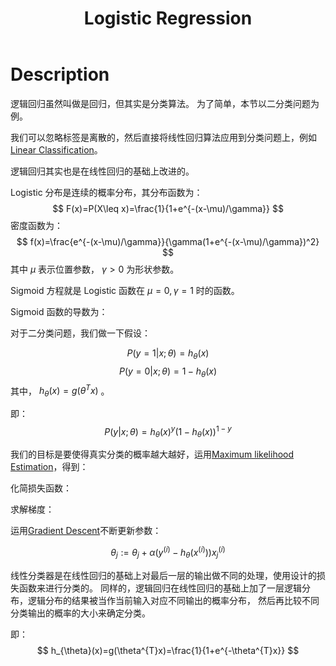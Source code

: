 :PROPERTIES:
:ID:       82C8F1D3-2526-4684-B635-FAFD10C227E6
:END:
#+title: Logistic Regression
#+filed: Machine-Learning
#+OPTIONS: toc:nil
#+STARTUP: latexpreview
#+filetags: :machine_learning:classfication:Users:wangfangyuan:Documents:roam:org_roam:
#+hugo_section: ml

* Description
逻辑回归虽然叫做是回归，但其实是分类算法。
为了简单，本节以二分类问题为例。

我们可以忽略标签是离散的，然后直接将线性回归算法应用到分类问题上，例如[[id:8550656B-713F-417E-8E19-4D94BB7E7580][Linear Classification]]。

逻辑回归其实也是在线性回归的基础上改进的。

Logistic 分布是连续的概率分布，其分布函数为：
$$
F(x)=P(X\leq x)=\frac{1}{1+e^{-(x-\mu)/\gamma}}
$$
密度函数为：
$$
f(x)=\frac{e^{-(x-\mu)/\gamma}}{\gamma(1+e^{-(x-\mu)/\gamma})^2}
$$
其中 $\mu$ 表示位置参数， $\gamma > 0$ 为形状参数。
#+begin_center
#+caption: CDF of Logistic distribution
#+attr_org: :width 400
[[file:./img/logistic-regression/cdf_logistic.png]]
#+end_center

#+begin_center
#+caption: PDF of Logistic distribution
#+attr_latex: scale=0.75
#+attr_html: :width 400
#+attr_org: :width 400
[[file:./img/logistic-regression/pdf_logistic.png]]
#+end_center

Sigmoid 方程就是 Logistic 函数在 $\mu=0,\gamma=1$ 时的函数。

Sigmoid 函数的导数为：
\begin{aligned}
g^{\prime}(z) &=\frac{d}{d z} \frac{1}{1+e^{-z}} \\
&=\frac{1}{\left(1+e^{-z}\right)^{2}}\left(e^{-z}\right) \\
&=\frac{1}{\left(1+e^{-z}\right)} \cdot\left(1-\frac{1}{\left(1+e^{-z}\right)}\right) \\
&=g(z)(1-g(z))
\end{aligned}

对于二分类问题，我们做一下假设：

$$
P(y=1|x;\theta)=h_{\theta}(x)
$$
$$
P(y=0|x;\theta)=1-h_{\theta}(x)
$$
其中， $h_{\theta}(x)=g(\theta^{T}x)$ 。

即：
$$
P(y|x;\theta)=h_{\theta}(x)^{y}(1-h_{\theta}(x))^{1-y}
$$

我们的目标是要使得真实分类的概率越大越好，运用[[id:0863DAB5-25FA-42BD-A02F-9EF1FC11DA78][Maximum likelihood Estimation]]，得到：

\begin{aligned}
L(\theta) &=p(\vec{y} \mid X ; \theta) \\
&=\prod_{i=1}^{n} p\left(y^{(i)} \mid x^{(i)} ; \theta\right) \\
&=\prod_{i=1}^{n}\left(h_{\theta}\left(x^{(i)}\right)\right)^{y^{(i)}}\left(1-h_{\theta}\left(x^{(i)}\right)\right)^{1-y^{(i)}}
\end{aligned}

化简损失函数：

\begin{aligned}
\ell(\theta) &=\log L(\theta) \\
&=\sum_{i=1}^{n} y^{(i)} \log h\left(x^{(i)}\right)+\left(1-y^{(i)}\right) \log \left(1-h\left(x^{(i)}\right)\right)
\end{aligned}

求解梯度：

\begin{aligned}
\frac{\partial}{\partial \theta_{j}} \ell(\theta) &=\left(y \frac{1}{g\left(\theta^{T} x\right)}-(1-y) \frac{1}{1-g\left(\theta^{T} x\right)}\right) \frac{\partial}{\partial \theta_{j}} g\left(\theta^{T} x\right) \\
&=\left(y \frac{1}{g\left(\theta^{T} x\right)}-(1-y) \frac{1}{1-g\left(\theta^{T} x\right)}\right) g\left(\theta^{T} x\right)\left(1-g\left(\theta^{T} x\right)\right) \frac{\partial}{\partial \theta_{j}} \theta^{T} x \\
&=\left(y\left(1-g\left(\theta^{T} x\right)\right)-(1-y) g\left(\theta^{T} x\right)\right) x_{j} \\
&=\left(y-h_{\theta}(x)\right) x_{j}
\end{aligned}

运用[[id:24B04706-9D53-438E-9C99-4A9FB6AD763B][Gradient Descent]]不断更新参数：

$$
\theta_{j}:=\theta_{j}+\alpha(y^{(i)}-h_{\theta}(x^{(i)}))x_{j}^{(i)}
$$

线性分类器是在线性回归的基础上对最后一层的输出做不同的处理，使用设计的损失函数来进行分类的。
同样的，逻辑回归在线性回归的基础上加了一层逻辑分布，逻辑分布的结果被当作当前输入对应不同输出的概率分布，
然后再比较不同分类输出的概率的大小来确定分类。

即：
$$
h_{\theta}(x)=g(\theta^{T}x)=\frac{1}{1+e^{-\theta^{T}x}}
$$
